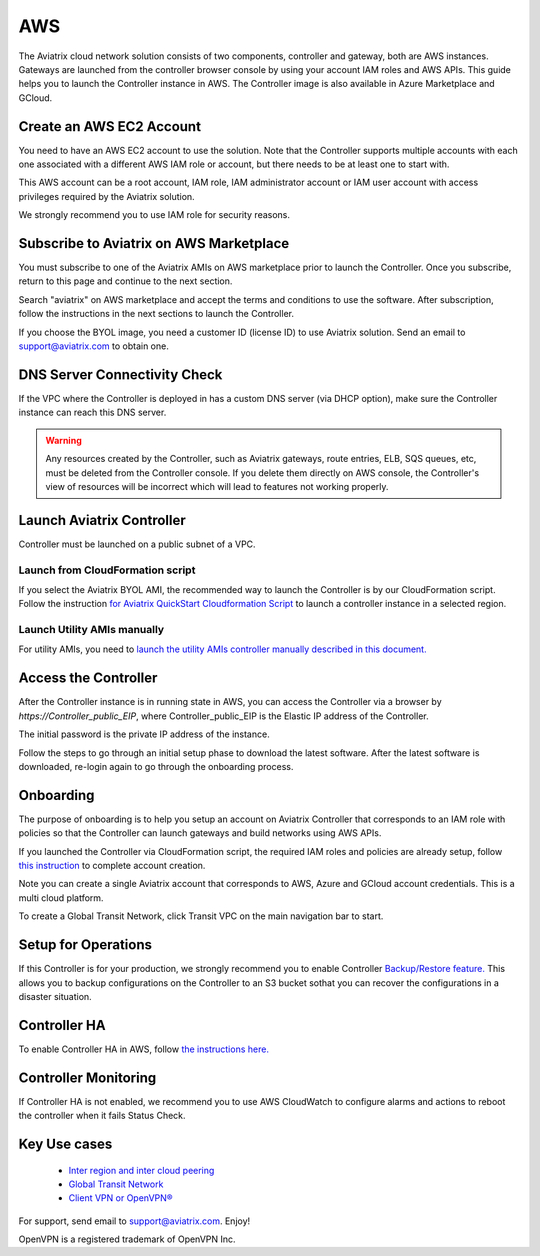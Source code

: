 =============================================
AWS
=============================================

The Aviatrix cloud network solution consists of two components, controller and
gateway, both are AWS instances. Gateways are launched from the controller 
browser console by using your account IAM roles and AWS APIs. This
guide helps you to launch the Controller instance in AWS. The Controller
image is also available in Azure Marketplace and GCloud.

Create an AWS EC2 Account
=========================

You need to have an AWS EC2 account to use the solution. Note that the
Controller supports multiple accounts with each one associated with a
different AWS IAM role or account, but there needs to be at least one to start with.

This AWS account can be a root account, IAM role, IAM administrator
account or IAM user account with access privileges required by the Aviatrix
solution.

We strongly recommend you to use IAM role for security reasons.

Subscribe to Aviatrix on AWS Marketplace
=========================================

You must subscribe to one of the Aviatrix AMIs on AWS marketplace prior to launch the Controller.
Once you subscribe, return to this page and continue to the next section. 

Search "aviatrix" on AWS marketplace and accept the terms and conditions to use the software.
After subscription, follow the instructions in the next sections to launch the Controller.

If you choose the BYOL image, you need a customer ID (license ID) to use Aviatrix solution. Send an email to support@aviatrix.com to obtain one.

DNS Server Connectivity Check
==============================

If the VPC where the Controller is deployed in has a custom DNS server (via DHCP option), 
make sure the Controller instance can reach this DNS server. 

.. Warning:: Any resources created by the Controller, such as Aviatrix gateways, route entries, ELB, SQS queues, etc, must be deleted from the Controller console. If you delete them directly on AWS console, the Controller's view of resources will be incorrect which will lead to features not working properly.  

..


Launch Aviatrix Controller 
=============================================

Controller must be launched on a public subnet of a VPC. 

Launch from CloudFormation script
----------------------------------

If you select the Aviatrix BYOL AMI, the recommended way to launch the Controller is by our CloudFormation script. 
Follow the instruction `for Aviatrix QuickStart Cloudformation Script  <https://github.com/AviatrixSystems/AWSQuickStart>`__ to launch a controller instance in a selected region.

Launch Utility AMIs manually
----------------------------

For utility AMIs, you need to `launch the utility AMIs controller manually described in this document. <http://docs.aviatrix.com/StartUpGuides/aws_manual_startup_guide.html>`_ 

Access the Controller
=======================

After the Controller instance is in running state in AWS, you can access the Controller
via a browser by `https://Controller_public_EIP`, where Controller_public_EIP is the Elastic IP address of the Controller. 

The initial password is the private IP address of the instance. 

Follow the steps to go through an initial setup phase to download the latest software.
After the latest software is downloaded, re-login again to go through the onboarding process. 

Onboarding
===========

The purpose of onboarding is to help you setup an account on Aviatrix Controller that
corresponds to an IAM role with policies so that the Controller can launch gateways and build networks using AWS APIs. 

If you launched the Controller via CloudFormation script, the required IAM roles and policies are already setup, follow `this instruction <http://docs.aviatrix.com/HowTos/HowTo_IAM_role.html#aviatrix-controller-launched-from-cloudformation>`_ to complete account
creation.    

Note you can create a single Aviatrix account that corresponds to AWS, Azure and GCloud account credentials. This is a multi cloud platform.

To create a Global Transit Network, click Transit VPC on the main navigation bar to start.

Setup for Operations
=====================

If this Controller is for your production, we strongly recommend you to enable Controller `Backup/Restore feature. <http://docs.aviatrix.com/HowTos/controller_backup.html>`_ 
This allows you to backup configurations on the Controller to an S3 bucket sothat you can recover the configurations in a disaster situation. 

Controller HA
==============

To enable Controller HA in AWS, follow `the instructions here. <http://docs.aviatrix.com/HowTos/controller_ha.html>`_

Controller Monitoring
======================

If Controller HA is not enabled, we recommend you to use AWS CloudWatch to configure alarms and actions to 
reboot the controller when it fails Status Check. 

Key Use cases
===================

 - `Inter region and inter cloud peering <http://docs.aviatrix.com/HowTos/peering.html>`_

 - `Global Transit Network <http://docs.aviatrix.com/HowTos/transitvpc_workflow.html>`_

 - `Client VPN or OpenVPN® <http://docs.aviatrix.com/HowTos/uservpn.html>`_

For support, send email to support@aviatrix.com. Enjoy!


OpenVPN is a registered trademark of OpenVPN Inc.


.. |image0| image:: AviatrixCloudControllerStartupGuide_media/image001.png
   :width: 2.90683in
   :height: 0.35000in
.. |image1| image:: AviatrixCloudControllerStartupGuide_media/image002.png
   :width: 4.80625in
   :height: 3.21803in
.. |image2| image:: AviatrixCloudControllerStartupGuide_media/image003.png
   :width: 5.33067in
   :height: 2.04513in
.. |image3| image:: AviatrixCloudControllerStartupGuide_media/image004.png
   :width: 4.92712in
   :height: 2.20352in
.. |image4| image:: AviatrixCloudControllerStartupGuide_media/image005.png
   :width: 5.53494in
   :height: 3.11814in
.. |image5| image:: AviatrixCloudControllerStartupGuide_media/image006.png
   :width: 5.21042in
   :height: 2.60298in
.. |image6| image:: AviatrixCloudControllerStartupGuide_media/image007.png
   :width: 4.61664in
   :height: 4.22847in


.. add in the disqus tag

.. disqus::
